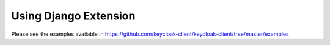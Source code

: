 Using Django Extension
======================

Please see the examples available in https://github.com/keycloak-client/keycloak-client/tree/master/examples
